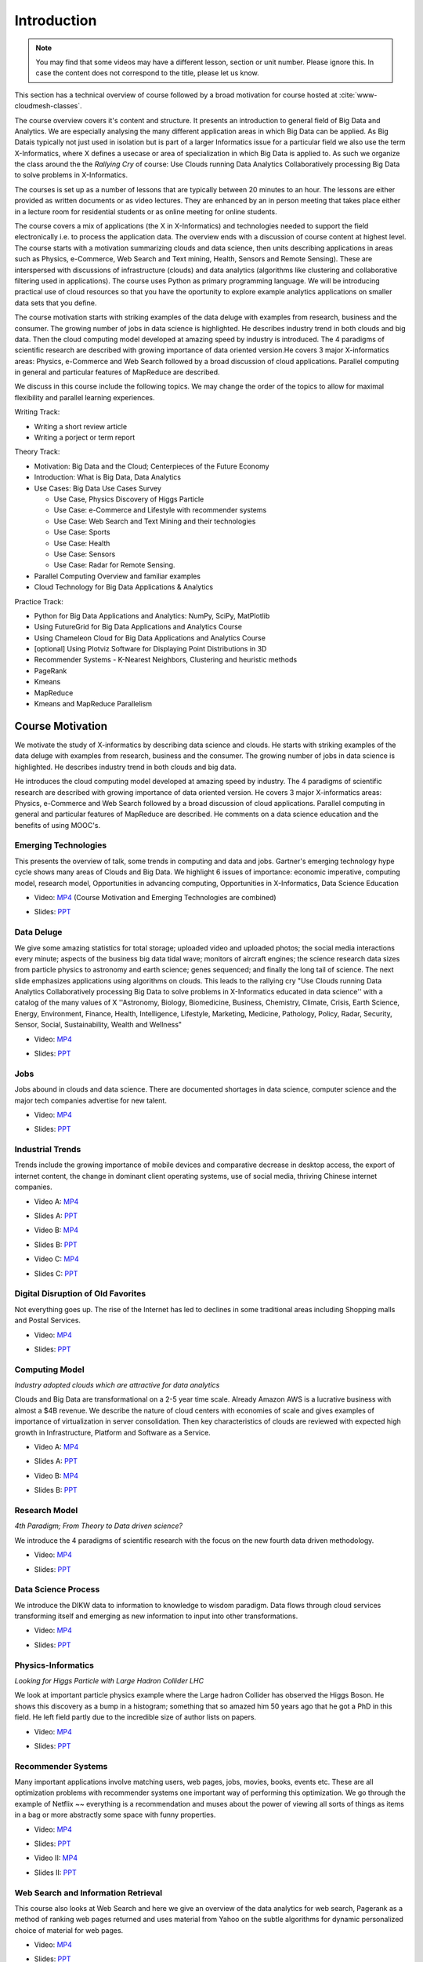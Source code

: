 .. _S1: 


Introduction
------------

.. note:: You may find that some videos may have a different lesson,
	  section or unit number. Please ignore this. In case the
	  content does not correspond to the title, please let us know.


This section has a technical overview of course followed by a broad
motivation for course hosted at :cite:`www-cloudmesh-classes`.

The course overview covers it's content and structure. It presents an
introduction to general field of Big Data and Analytics. We are
especially analysing the many different application areas in which Big
Data can be applied. As Big Datais typically not just used in
isolation but is part of a larger Informatics issue for a particular
field we also use the term X-Informatics, where X defines a usecase or
area of specialization in which Big Data is applied to. As such we
organize the class around the the *Rallying Cry* of course: Use Clouds
running Data Analytics Collaboratively processing Big Data to solve
problems in X-Informatics.

The courses is set up as a number of lessons that are typically
between 20 minutes to an hour. The lessons are either provided as
written documents or as video lectures. They are enhanced by an in
person meeting that takes place either in a lecture room for
residential students or as online meeting for online students. 

The course covers a mix of applications (the X in X-Informatics) and
technologies needed to support the field electronically i.e. to
process the application data. The overview ends with a discussion of
course content at highest level. The course starts with a motivation
summarizing clouds and data science, then units describing
applications in areas such as Physics, e-Commerce, Web Search and Text
mining, Health, Sensors and Remote Sensing). These are interspersed
with discussions of infrastructure (clouds) and data analytics
(algorithms like clustering and collaborative filtering used in
applications). The course uses Python as primary programming language.
We will be introducing practical use of cloud resources so that you
have the oportunity to explore example analytics applications on
smaller data sets that you define.

The course motivation starts with striking examples of the data deluge
with examples from research, business and the consumer. The growing
number of jobs in data science is highlighted. He describes industry
trend in both clouds and big data. Then the cloud computing model
developed at amazing speed by industry is introduced. The 4 paradigms
of scientific research are described with growing importance of data
oriented version.He covers 3 major X-informatics areas: Physics,
e-Commerce and Web Search followed by a broad discussion of cloud
applications. Parallel computing in general and particular features of
MapReduce are described. 

We discuss in this course include the following topics. We may change
the order of the topics to allow for maximal flexibility and parallel
learning experiences.

Writing Track:

* Writing a short review article
* Writing a porject or term report

Theory Track:

* Motivation: Big Data and the Cloud; Centerpieces of the Future Economy
* Introduction: What is Big Data, Data Analytics
* Use Cases: Big Data Use Cases Survey
  
  * Use Case, Physics Discovery of Higgs Particle
  * Use Case: e-Commerce and Lifestyle with recommender systems
  * Use Case: Web Search and Text Mining and their technologies
  * Use Case: Sports
  * Use Case: Health
  * Use Case: Sensors
  * Use Case: Radar for Remote Sensing.

* Parallel Computing Overview and familiar examples
* Cloud Technology for Big Data Applications & Analytics

  
Practice Track:

* Python for Big Data Applications and Analytics: NumPy, SciPy, MatPlotlib
* Using FutureGrid for Big Data Applications and Analytics Course
* Using Chameleon Cloud for Big Data Applications and Analytics Course  
* [optional] Using Plotviz Software for Displaying Point Distributions in 3D
* Recommender Systems - K-Nearest Neighbors, Clustering and heuristic methods
* PageRank
* Kmeans
* MapReduce
* Kmeans and MapReduce Parallelism

..
  Course Introduction
  ^^^^^^^^^^^^^^^^^^^

  We provide a short introduction to the course covering it's
  content and structure. It presents the X-Informatics fields (defined
  values of X) and the Rallying cry of course: Use Clouds running Data
  Analytics Collaboratively processing Big Data to solve problems in
  X-Informatics (or e-X). 

  .. comment old link to 2016 is reserved

     Overall Introduction Video: https://youtu.be/CRYz3iTJxRQ

     Overall Introduction Video with cc: https://www.youtube.com/watch?v=WZxnCa9Ltoc


  .. todo:: The slides or videos are going to be updated 

            https://iu.box.com/s/qze1sfggref5gzfix253wde20ne49ikz

            Overall Introduction Video: https://youtu.be/CRYz3iTJxRQ

            Overall Introduction  Video with cc: https://www.youtube.com/watch?v=WZxnCa9Ltoc

            Overall Introduction Video: f:`youtube <https://youtu.be/CRYz3iTJxRQ>`_

  Overview of Topics
  ^^^^^^^^^^^^^^^^^^

  .. todo:: The slides or videos are going to be updated 

            Video: https://youtu.be/Gpivfx4v5eY

            Video with cc: https://www.youtube.com/watch?v=aqgDnu5fRMM


  Course Topics I
  """""""""""""""

  Discussion of some of the available units:

  * Motivation: Big Data and the Cloud; Centerpieces of the Future Economy
  * Introduction: What is Big Data, Data Analytics
  * Python for Big Data Applications and Analytics: NumPy, SciPy, MatPlotlib
  * Using FutureGrid for Big Data Applications and Analytics Course
  * Physics Use Case, Discovery of Higgs Particle; Counting Events and Basic Statistics Parts I-IV.

  .. todo:: The slides or videos are going to be updated 

            Video: http://youtu.be/9NgG-AUOpYQ


  Course Topics II
  """"""""""""""""


  Discussion of some more of the available units:

  * Use Cases: Big Data Use Cases Survey
  * Using Plotviz Software for Displaying Point Distributions in 3D
  * Use Case: e-Commerce and Lifestyle with recommender systems
  * Technology Recommender Systems - K-Nearest Neighbors, Clustering and heuristic methods
  * Parallel Computing Overview and familiar examples
  * Cloud Technology for Big Data Applications & Analytics

  .. todo:: The slides or videos are going to be updated 

            Video http://youtu.be/pxuyjeLQc54

  Course Topics III
  """""""""""""""""

  Discussion of the remainder of the available units:

  * Use Case: Web Search and Text Mining and their technologies
  * Technology: PageRank
  * Technologypi: Kmeans
  * Technologypi: MapReduce
  * Technologypi: Kmeans and MapReduce Parallelism
  * Use Case: Sports
  * Use Case: Health
  * Use Case: Sensors
  * Use Case: Radar for Remote Sensing.

  .. todo:: The slides or videos are going to be updated 

            Video: http://youtu.be/rT4thK_i5ig

Course Motivation
^^^^^^^^^^^^^^^^^

We motivate the study of X-informatics by describing data
science and clouds. He starts with striking examples of the data
deluge with examples from research, business and the consumer. The
growing number of jobs in data science is highlighted. He describes
industry trend in both clouds and big data.

He introduces the cloud computing model developed at amazing speed by
industry. The 4 paradigms of scientific research are described with
growing importance of data oriented version. He covers 3 major
X-informatics areas: Physics, e-Commerce and Web Search followed by a
broad discussion of cloud applications. Parallel computing in general
and particular features of MapReduce are described. He comments on a
data science education and the benefits of using MOOC's.

.. comment 2016 video reserved
          
          Slides: https://iu.box.com/s/muldo1qkcdlpdeiog3zo


Emerging Technologies
"""""""""""""""""""""""

This presents the overview of talk, some trends in computing and data
and jobs. Gartner's emerging technology hype cycle shows many areas of
Clouds and Big Data. We highlight 6 issues of importance:
economic imperative, computing model, research model, Opportunities in
advancing computing, Opportunities in X-Informatics, Data Science
Education

.. i523/public/videos/introduction/motivation-012-1.mp4

* Video: `MP4 <https://drive.google.com/file/d/0B1Of61fJF7WsV2RvMlFzSDNPZEU/view?usp=sharing>`_ (Course Motivation and Emerging Technologies are combined)

.. i523/public/videos/introduction/motivation-012-1.pptx

* Slides: `PPT <https://drive.google.com/file/d/0B1Of61fJF7WsT3BVRmU5bHFua1E/view?usp=sharing>`_
         
.. comment 2016 video reserved

          Video: http://youtu.be/kyJxstTivoI


Data Deluge
"""""""""""

We give some amazing statistics for total storage; uploaded
video and uploaded photos; the social media interactions every minute;
aspects of the business big data tidal wave; monitors of aircraft
engines; the science research data sizes from particle physics to
astronomy and earth science; genes sequenced; and finally the long
tail of science. The next slide emphasizes applications using
algorithms on clouds. This leads to the rallying cry "Use Clouds
running Data Analytics Collaboratively processing Big Data to solve
problems in X-Informatics educated in data science'' with a catalog of
the many values of X ''Astronomy, Biology, Biomedicine, Business,
Chemistry, Climate, Crisis, Earth Science, Energy, Environment,
Finance, Health, Intelligence, Lifestyle, Marketing, Medicine,
Pathology, Policy, Radar, Security, Sensor, Social, Sustainability,
Wealth and Wellness"

.. i523/public/videos/introduction/motivation-012-2.mp4

* Video: `MP4 <https://drive.google.com/file/d/0B1Of61fJF7WsV0hYWVB1eDJYdjA/view?usp=sharing>`_

.. i523/public/videos/introduction/motivation-012-2novid.pptx

* Slides: `PPT <https://drive.google.com/file/d/0B1Of61fJF7WsRUtKYTJaT0FUWG8/view?usp=sharing>`_
         
.. comment 2016 video reserved

          Video: http://youtu.be/sVNV0NxlQ6A



Jobs
""""

Jobs abound in clouds and data science. There are documented shortages
in data science, computer science and the major tech companies
advertise for new talent.

.. i523/public/videos/introduction/motivation-012-3.mp4

* Video: `MP4 <https://drive.google.com/file/d/0B1Of61fJF7WsZkp2VzRqbDJ1cXM/view?usp=sharing>`_

.. i523/public/videos/introduction/motivation-012-3novid.pptx

* Slides: `PPT <https://drive.google.com/file/d/0B1Of61fJF7WsZ2oyN0dGWmVQb0E/view?usp=sharing>`_

.. comment 2016 video reserved

          Video: http://youtu.be/h9u7YeKkHHU


Industrial Trends
"""""""""""""""""

Trends include the growing importance of mobile devices and
comparative decrease in desktop access, the export of internet
content, the change in dominant client operating systems, use of
social media, thriving Chinese internet companies.

.. i523/public/videos/introduction/motivation-012-4a.mp4

* Video A: `MP4 <https://drive.google.com/file/d/0B1Of61fJF7Wsa3BwTHg4bm1WaDg/view?usp=sharing>`_

.. i523/public/videos/introduction/motivation-012-4a-novid.pptx

* Slides A: `PPT <https://drive.google.com/file/d/0B1Of61fJF7WsNXQwUXlOMmFtQTg/view?usp=sharing>`_

.. i523/public/videos/introduction/motivation-012-4b.mp4

* Video B: `MP4 <https://drive.google.com/file/d/0B1Of61fJF7WsRzNUTzZNRUVIUk0/view?usp=sharing>`_

.. i523/public/videos/introduction/motivation-012-4b-novid.pptx

* Slides B: `PPT <https://drive.google.com/file/d/0B1Of61fJF7WsOTdiUUxMLTlscWs/view?usp=sharing>`_

.. i523/public/videos/introduction/motivation-012-4c.mp4

* Video C: `MP4 <https://drive.google.com/file/d/0B1Of61fJF7WsRlZLb1RFUEVjeVU/view?usp=sharing>`_

.. i523/public/videos/introduction/motivation-012-4c-movid.pptx

* Slides C: `PPT <https://drive.google.com/file/d/0B1Of61fJF7WsRDlINHpDXzQzSmM/view?usp=sharing>`_

.. comment 2016 video reserved

         Video: http://youtu.be/EIRIPDYN5nM

Digital Disruption of Old Favorites
"""""""""""""""""""""""""""""""""""

Not everything goes up. The rise of the Internet has led to declines
in some traditional areas including Shopping malls and Postal
Services.

.. i523/public/videos/introduction/motivation-012-5.mp4

* Video: `MP4 <https://drive.google.com/file/d/0B1Of61fJF7Wsbm5CZ3FsM2IxVk0/view?usp=sharing>`_

.. i523/public/videos/introduction/motivation-012-5novid.pptx

* Slides: `PPT <https://drive.google.com/file/d/0B1Of61fJF7WsVWVaTEl0VGlUT1E/view?usp=sharing>`_

.. comment 2016 video reserved

          Video: http://youtu.be/RxGopRuMWOE



Computing Model
""""""""""""""""

*Industry adopted clouds which are attractive for data analytics*

Clouds and Big Data are transformational on a 2-5 year time scale.
Already Amazon AWS is a lucrative business with almost a $4B revenue.
We describe the nature of cloud centers with economies of scale
and gives examples of importance of virtualization in server
consolidation. Then key characteristics of clouds are reviewed with
expected high growth in Infrastructure, Platform and Software as a
Service.

.. i523/public/videos/introduction/motivation-012-6a.mp4

* Video A: `MP4 <https://drive.google.com/file/d/0B1Of61fJF7WsMVIwUm5XMHREX1U/view?usp=sharing>`_

.. i523/public/videos/introduction/motivation-012-6a-novid.pptx

* Slides A: `PPT <https://drive.google.com/file/d/0B1Of61fJF7WsMVIwUm5XMHREX1U/view?usp=sharing>`_

.. i523/public/videos/introduction/motivation-012-6b.mp4

* Video B: `MP4 <https://drive.google.com/file/d/0B1Of61fJF7WsVURyQ1BIaTFKbTA/view?usp=sharing>`_

.. i523/public/videos/introduction/motivation-012-6b-novid.pptx

* Slides B: `PPT <https://drive.google.com/file/d/0B1Of61fJF7WsX0NRcXZhMkphOVk/view?usp=sharing>`_

.. comment 2016 video reserved

          Video: http://youtu.be/NBZPQqXKbiw


Research Model
""""""""""""""

*4th Paradigm; From Theory to Data driven science?*

We introduce the 4 paradigms of scientific research with the
focus on the new fourth data driven methodology.

.. i523/public/videos/introduction/motivation-012-7.mp4


* Video: `MP4 <https://drive.google.com/file/d/0B1Of61fJF7Wsb2dkTUxCVkh1Slk/view?usp=sharing>`_

.. i523/public/videos/introduction/motivation-012-7novid.pptx

* Slides: `PPT <https://drive.google.com/file/d/0B1Of61fJF7WseVNLNWdjVXY1bUE/view?usp=sharing>`_

.. comment 2016 video reserved

          Video: http://youtu.be/2ke459BRBhw


Data Science Process
""""""""""""""""""""


We introduce the DIKW data to information to knowledge to
wisdom paradigm. Data flows through cloud services transforming itself
and emerging as new information to input into other transformations.

.. i523/public/videos/introduction/motivation-012-8.mp4

* Video: `MP4 <https://drive.google.com/file/d/0B1Of61fJF7WsOHZ2bWo4Vk1WakE/view?usp=sharing>`_

.. i523/public/videos/introduction/motivation-012-8novid.pptx

* Slides: `PPT <https://drive.google.com/file/d/0B1Of61fJF7WseVZmTWxrdkZId2M/view?usp=sharing>`_

.. comment 2016 video reserved

          Video: http://youtu.be/j9ytOaBoe2k

Physics-Informatics
"""""""""""""""""""
*Looking for Higgs Particle with Large Hadron Collider LHC*

We look at important particle physics example where the Large
hadron Collider has observed the Higgs Boson. He shows this discovery
as a bump in a histogram; something that so amazed him 50 years ago
that he got a PhD in this field. He left field partly due to the
incredible size of author lists on papers.

.. i523/public/videos/introduction/motivation-012-9.mp4

* Video: `MP4 <https://drive.google.com/file/d/0B1Of61fJF7WsbHVvZi1MRzNCbjg/view?usp=sharing>`_

.. i523/public/videos/introduction/motivation-012-9novid.pptx

* Slides: `PPT <https://drive.google.com/file/d/0B1Of61fJF7WsXzdVbWlqNG91b2M/view?usp=sharing>`_

.. comment

          Video: http://youtu.be/qUB0q4AOavY


Recommender Systems
"""""""""""""""""""

Many important applications involve matching users, web pages, jobs,
movies, books, events etc. These are all optimization problems with
recommender systems one important way of performing this optimization.
We go through the example of Netflix ~~ everything is a
recommendation and muses about the power of viewing all sorts of
things as items in a bag or more abstractly some space with funny
properties.

.. i523/public/videos/introduction/motivation-012-10.mp4

* Video: `MP4 <https://drive.google.com/file/d/0B1Of61fJF7Wsc0dmQXN0alFJQW8/view?usp=sharing>`_

.. i523/public/videos/introduction/motivation-012-10novid.pptx

* Slides: `PPT <https://drive.google.com/file/d/0B1Of61fJF7WsSnhOVXhoUmR0YlE/view?usp=sharing>`_

.. i523/public/videos/introduction/motivation-012-11.mp4

* Video II: `MP4 <https://drive.google.com/file/d/0B1Of61fJF7WsRDc1azd6UkFlemM/view?usp=sharing>`_

.. i523/public/videos/introduction/motivation-012-11novid.pptx

* Slides II: `PPT <https://drive.google.com/file/d/0B1Of61fJF7WsSjZGaVRqbVJOdmc/view?usp=sharing>`_

.. comment

          Video 1: http://youtu.be/Aj5k0Sa7XGQ

          Video 2: http://youtu.be/VHS7il5OdjM



Web Search and Information Retrieval
""""""""""""""""""""""""""""""""""""

This course also looks at Web Search and here we give an
overview of the data analytics for web search, Pagerank as a method of
ranking web pages returned and uses material from Yahoo on the subtle
algorithms for dynamic personalized choice of material for web pages.

.. i523/public/videos/introduction/motivation-012-12.mp4

* Video: `MP4 <https://drive.google.com/file/d/0B1Of61fJF7WsektTWGJYVGFxcFk/view?usp=sharing>`_

.. i523/public/videos/introduction/motivation-012-12novid.pptx

* Slides: `PPT <https://drive.google.com/file/d/0B1Of61fJF7WseS1ZejJuVjhmWVE/view?usp=sharing>`_

.. comment
          
          Video: http://youtu.be/i9gR9PdVXUU


Cloud Application in Research
"""""""""""""""""""""""""""""

We describe scientific applications and how they map onto
clouds, supercomputers, grids and high throughput systems. He likes
the cloud use of the Internet of Things and gives examples.

.. i523/public/videos/introduction/motivation-012-13.mp4

* Video: `MP4 <https://drive.google.com/file/d/0B1Of61fJF7WsNlJVR2JOQk13Z2M/view?usp=sharing>`_

.. i523/public/videos/introduction/motivation-012-13novid.pptx

* Slides: `PPT <https://drive.google.com/file/d/0B1Of61fJF7WsSlVxX2JoLUdQQTg/view?usp=sharing>`_

.. comment
          
          Video: http://youtu.be/C19-5WQH2TU


Parallel Computing and MapReduce
""""""""""""""""""""""""""""""""

We define MapReduce and gives a homely example from fruit
blending.

.. i523/public/videos/introduction/motivation-012-14.mp4

* Video: `MP4 <https://drive.google.com/file/d/0B1Of61fJF7WsWFUtdGJQTEd1TFk/view?usp=sharing>`_

.. i523/public/videos/introduction/motivation-012-14novid.pptx

* Slides: `PPT <https://drive.google.com/file/d/0B1Of61fJF7WsdnZqWUVKRUJuR28/view?usp=sharing>`_

.. comment
          
          Video: http://youtu.be/BbW1PFNnKrE


Data Science Education
""""""""""""""""""""""

We discuss one reason you are taking this course ~~ Data
Science as an educational initiative and aspects of its Indiana
University implementation. Then general; features of online education
are discussed with clear growth spearheaded by MOOC's where we
use this course and others as an example. He stresses the choice
between one class to 100,000 students or 2,000 classes to 50 students
and an online library of MOOC lessons. In olden days he suggested
''hermit's cage virtual university'' ~~ gurus in isolated caves
putting together exciting curricula outside the traditional university
model. Grading and mentoring models and important online tools are
discussed. Clouds have MOOC's describing them and MOOC's are stored in
clouds; a pleasing symmetry.

.. i523/public/videos/introduction/motivation-012-15.mp4

* Video: `MP4 <https://drive.google.com/file/d/0B1Of61fJF7WsUGtTWjNUVHpWRXM/view?usp=sharing>`_

.. i523/public/videos/introduction/motivation-012-15novid.pptx

* Slides: `PPT <https://drive.google.com/file/d/0B1Of61fJF7WsNGVqUUE3WTZtSGM/view?usp=sharing>`_

.. comment

          Video: http://youtu.be/x2LuiX8DYLs




Conclusions
"""""""""""

The conclusions highlight clouds, data-intensive methodology,
employment, data science, MOOC's and never forget the Big Data
ecosystem in one sentence "Use Clouds running Data Analytics
Collaboratively processing Big Data to solve problems in X-Informatics
educated in data science"


.. i523/public/videos/introduction/motivation-012-16.mp4

* Video: `MP4 <https://drive.google.com/file/d/0B1Of61fJF7WsNVJKZVlHTENNQTA/view?usp=sharing>`_

.. i523/public/videos/introduction/motivation-012-16novid.pptx

* Slides: `PPT <https://drive.google.com/file/d/0B1Of61fJF7WsdHRuN2hMQnBmXzg/view?usp=sharing>`_

.. comment

          Video: http://youtu.be/C0GszJg-MjE


Resources
"""""""""

* http://www.gartner.com/technology/home.jsp and many web links
* Meeker/Wu May 29 2013 Internet Trends D11 Conference
  http://www.slideshare.net/kleinerperkins/kpcb-internet-trends-2013
* http://cs.metrostate.edu/~sbd/slides/Sun.pdf
* Taming The Big Data Tidal Wave: Finding Opportunities in Huge Data
  Streams with Advanced Analytics, Bill Franks Wiley ISBN: 978-1-118-20878-6
* Bill Ruh http://fisheritcenter.haas.berkeley.edu/Big_Data/index.html
* http://www.genome.gov/sequencingcosts/
* CSTI General Assembly 2012, Washington, D.C., USA Technical
  Activities Coordinating Committee (TACC) Meeting, Data Management,
  Cloud Computing and the Long Tail of Science October 2012 Dennis Gannon
* http://www.microsoft.com/en-us/news/features/2012/mar12/03-05CloudComputingJobs.aspx
* http://www.mckinsey.com/mgi/publications/big_data/index.asp
* Tom Davenport http://fisheritcenter.haas.berkeley.edu/Big_Data/index.html
* http://research.microsoft.com/en-us/people/barga/sc09_cloudcomp_tutorial.pdf
* http://research.microsoft.com/pubs/78813/AJ18_EN.pdf
* http://www.google.com/green/pdfs/google-green-computing.pdf
* http://www.wired.com/wired/issue/16-07
* http://research.microsoft.com/en-us/collaboration/fourthparadigm/
* Jeff Hammerbacher http://berkeleydatascience.files.wordpress.com/2012/01/20120117berkeley1.pdf
* http://grids.ucs.indiana.edu/ptliupages/publications/Where%20does%20all%20the%20data%20come%20from%20v7.pdf
* http://www.interactions.org/cms/?pid=1032811
* http://www.quantumdiaries.org/2012/09/07/why-particle-detectors-need-a-trigger/atlasmgg/
* http://www.sciencedirect.com/science/article/pii/S037026931200857X
* http://www.slideshare.net/xamat/building-largescale-realworld-recommender-systems-recsys2012-tutorial
* http://www.ifi.uzh.ch/ce/teaching/spring2012/16-Recommender-Systems_Slides.pdf
* http://en.wikipedia.org/wiki/PageRank
* http://pages.cs.wisc.edu/~beechung/icml11-tutorial/
* https://sites.google.com/site/opensourceiotcloud/
* http://datascience101.wordpress.com/2013/04/13/new-york-times-data-science-articles/
* http://blog.coursera.org/post/49750392396/on-the-topic-of-boredom
* http://x-informatics.appspot.com/course
* http://iucloudsummerschool.appspot.com/preview
* https://www.youtube.com/watch?v=M3jcSCA9_hM


References
""""""""""

.. bibliography:: ../../../i-refs.bib
   :cited:
   :labelprefix: I
   :style: unsrt

